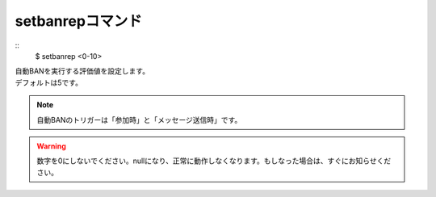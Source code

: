 setbanrepコマンド
====
::
        $ setbanrep <0-10>

| 自動BANを実行する評価値を設定します。
| デフォルトは5です。

.. note::
        自動BANのトリガーは「参加時」と「メッセージ送信時」です。

.. warning::
        数字を0にしないでください。nullになり、正常に動作しなくなります。もしなった場合は、すぐにお知らせください。
